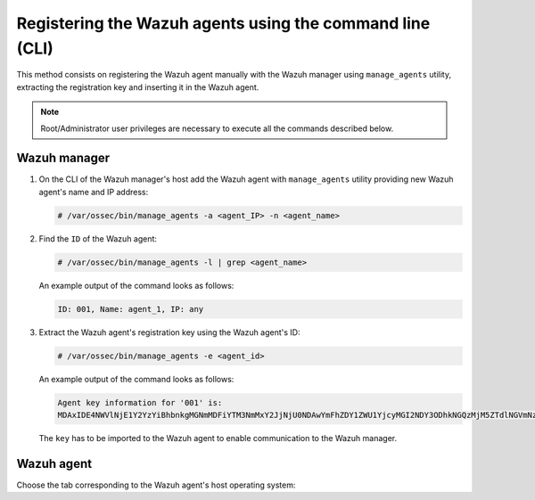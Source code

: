 .. Copyright (C) 2019 Wazuh, Inc.

.. _command-line-registration:

Registering the Wazuh agents using the command line (CLI)
=========================================================

This method consists on registering the Wazuh agent manually with the Wazuh manager using ``manage_agents`` utility, extracting the registration key and inserting it in the Wazuh agent.

.. note:: Root/Administrator user privileges are necessary to execute all the commands described below.

Wazuh manager
^^^^^^^^^^^^^

1. On the CLI of the Wazuh manager's host add the Wazuh agent with ``manage_agents`` utility providing new Wazuh agent's name and IP address:

   .. code-block:: console

    # /var/ossec/bin/manage_agents -a <agent_IP> -n <agent_name>

2. Find the ``ID`` of the Wazuh agent:

   .. code-block:: console

    # /var/ossec/bin/manage_agents -l | grep <agent_name>

   An example output of the command looks as follows:

   .. code-block:: none
           :class: output

           ID: 001, Name: agent_1, IP: any

3. Extract the Wazuh agent's registration key using the Wazuh agent's ID:

   .. code-block:: console

    # /var/ossec/bin/manage_agents -e <agent_id>

   An example output of the command looks as follows:

   .. code-block:: none
           :class: output

           Agent key information for '001' is:
           MDAxIDE4NWVlNjE1Y2YzYiBhbnkgMGNmMDFiYTM3NmMxY2JjNjU0NDAwYmFhZDY1ZWU1YjcyMGI2NDY3ODhkNGQzMjM5ZTdlNGVmNzQzMGFjMDA4Nw==

   The ``key`` has to be imported to the Wazuh agent to enable communication to the Wazuh manager.

Wazuh agent
^^^^^^^^^^^

Choose the tab corresponding to the Wazuh agent's host operating system:

.. tabs::

  .. group-tab:: Linux/Unix host

   Open a terminal in your Wazuh agent's host as a ``root`` user.

   1. Import the registration key to the Wazuh agent using ``manage_agents`` utility:

    .. code-block:: console

     # /var/ossec/bin/manage_agents -i <key>

    An example output of the command should looks as follows:

    .. code-block:: none
            :class: output

            Agent information:
                ID:001
                Name:agent_1
                IP Address:any

            Confirm adding it?(y/n): y
            Added.

   2. To enable the communication with the Wazuh manager, edit the Wazuh agent's ``/var/ossec/etc/ossec.conf`` configuration file:

    .. include:: ../../_templates/registrations/common/client_server_section.rst

   3. Restart the Wazuh agent:

    .. include:: ../../_templates/registrations/linux/restart_agent.rst



  .. group-tab:: Windows host

   Open a a Powershell or CMD session in your Wazuh agent's host as an ``Administrator``.

    .. include:: ../../_templates/registrations/windows/installation_directory.rst

   1. Import the registration key to the Wazuh agent using ``manage_agents`` utility:

    .. code-block:: console

       # 'C:\Program Files (x86)\ossec-agent\manage_agents' -i <key>

    The example output of the command should looks as follows:

    .. code-block:: none
            :class: output

            Agent information:
                ID:001
                Name:agent_1
                IP Address:any

            Confirm adding it?(y/n): y
            Added.

   2. To enable the communication with the Wazuh manager, edit the Wazuh agent's ``C:\Program Files (x86)\ossec-agent\ossec.conf`` configuration file:

    .. include:: ../../_templates/registrations/common/client_server_section.rst

   3. Restart the Wazuh agent:

    .. include:: ../../_templates/registrations/windows/restart_agent.rst



  .. group-tab:: MacOS X host

   Open a terminal in your Wazuh agent's host as a ``root`` user.

   1. Import the registration key to the Wazuh agent using ``manage_agents`` utility:

    .. code-block:: console

     # /Library/Ossec/bin/manage_agents -i <key>

    An example output of the command should looks as follows:

    .. code-block:: none
            :class: output

            Agent information:
    	         ID:001
    	         Name:agent_1
    	         IP Address:any

            Confirm adding it?(y/n): y
            Added.

   2. To enable the communication with the Wazuh manager, edit the Wazuh agent's ``/Library/Ossec/etc/ossec.conf`` configuration file:

    .. include:: ../../_templates/registrations/common/client_server_section.rst

   3. Restart the Wazuh agent:

    .. include:: ../../_templates/registrations/macosx/restart_agent.rst
